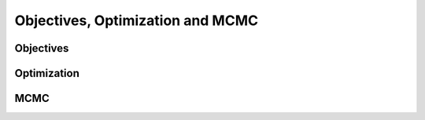 Objectives, Optimization and MCMC
---------------------------------

Objectives
^^^^^^^^^^


Optimization
^^^^^^^^^^^^

MCMC
^^^^
